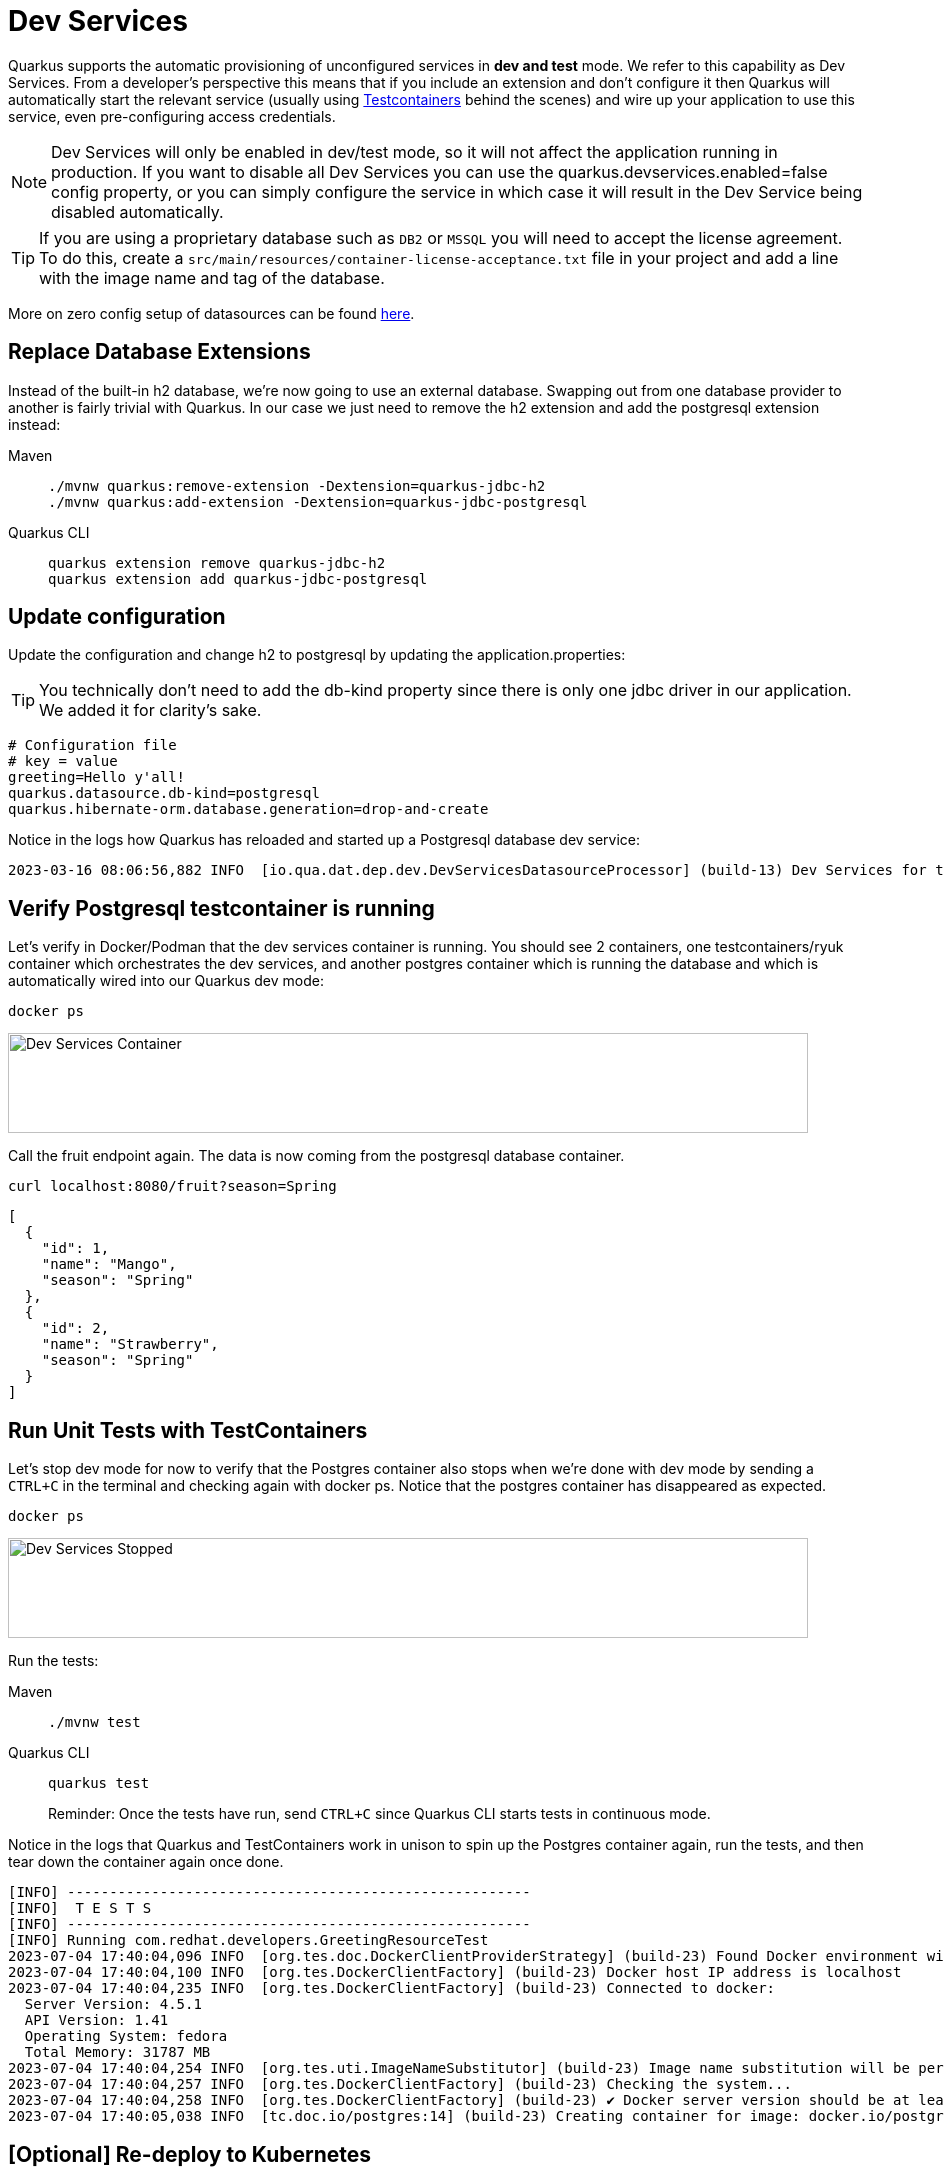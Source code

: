 = Dev Services

Quarkus supports the automatic provisioning of unconfigured services in *dev and test* mode. 
We refer to this capability as Dev Services. From a developer's perspective this means that if you include an extension and don't configure it then Quarkus will automatically start the relevant service (usually using https://www.testcontainers.org/[Testcontainers] behind the scenes) and wire up your application to use this service, even pre-configuring access credentials.

NOTE: Dev Services will only be enabled in dev/test mode, so it will not affect the application running in production.  If you want to disable all Dev Services you can use the quarkus.devservices.enabled=false config property, or you can simply configure the service in which case it will result in the Dev Service being disabled automatically.

TIP: If you are using a proprietary database such as `DB2` or `MSSQL` you will need to accept the license agreement. To do this, create a `src/main/resources/container-license-acceptance.txt` file in your project and add a line with the image name and tag of the database. 

More on zero config setup of datasources can be found https://quarkus.io/guides/datasource#dev-services[here].

== Replace Database Extensions 

Instead of the built-in h2 database, we're now going to use an external database.  Swapping out from one database provider to another is fairly trivial with Quarkus.  In our case we just need to remove the h2 extension and add the postgresql extension instead:


[tabs]
====
Maven::
+ 
--
[.console-input]
[source,bash,subs="+macros,+attributes"]
----
./mvnw quarkus:remove-extension -Dextension=quarkus-jdbc-h2
./mvnw quarkus:add-extension -Dextension=quarkus-jdbc-postgresql
----

--
Quarkus CLI::
+
--
[.console-input]
[source,bash,subs="+macros,+attributes"]
----
quarkus extension remove quarkus-jdbc-h2
quarkus extension add quarkus-jdbc-postgresql
----
--
====


== Update configuration

Update the configuration and change h2 to postgresql by updating the application.properties:

TIP: You technically don't need to add the db-kind property since there is only one jdbc driver in our application.  We added it for clarity's sake.

[#quarkuspdb-update-props]
[.console-input]
[source,config,subs="+macros,+attributes"]
----
# Configuration file
# key = value
greeting=Hello y'all!
quarkus.datasource.db-kind=postgresql
quarkus.hibernate-orm.database.generation=drop-and-create
----


Notice in the logs how Quarkus has reloaded and started up a Postgresql database dev service:

[.console-output]
[source,text]
----
2023-03-16 08:06:56,882 INFO  [io.qua.dat.dep.dev.DevServicesDatasourceProcessor] (build-13) Dev Services for the default datasource (postgresql) started - container ID is c7c9a6ccf029
----

== Verify Postgresql testcontainer is running

Let's verify in Docker/Podman that the dev services container is running.  You should see 2 containers, one testcontainers/ryuk container which orchestrates the dev services, and another postgres container which is running the database and which is automatically wired into our Quarkus dev mode:

[.console-input]
[source,bash,subs="+macros,+attributes"]
----
docker ps 
----

[.mt-4.center]
image::Dev_Services_Podman_ps.png[Dev Services Container,800,100,align="left"]

Call the fruit endpoint again. The data is now coming from the postgresql database container. 

[.console-input]
[source,bash,subs="+macros,+attributes"]
----
curl localhost:8080/fruit?season=Spring
----

[.console-output]
[source,json]
----
[
  {
    "id": 1,
    "name": "Mango",
    "season": "Spring"
  },
  {
    "id": 2,
    "name": "Strawberry",
    "season": "Spring"
  }
]
----

== Run Unit Tests with TestContainers

Let's stop dev mode for now to verify that the Postgres container also stops when we're done with dev mode by sending a `CTRL+C` in the terminal and checking again with docker ps. Notice that the postgres container has disappeared as expected.

[.console-input]
[source,bash,subs="+macros,+attributes"]
----
docker ps 
----

[.mt-4.center]
image::Dev_Services_Stopped.png[Dev Services Stopped,800,100,align="left"]

Run the tests:

[tabs%sync]
====
Maven::
+ 
--
[.console-input]
[source,bash,subs="+macros,+attributes"]
----
./mvnw test
----

--
Quarkus CLI::
+
--
[.console-input]
[source,bash,subs="+macros,+attributes"]
----
quarkus test
----

Reminder: Once the tests have run, send `CTRL+C` since Quarkus CLI starts tests in continuous mode.
--
====

Notice in the logs that Quarkus and TestContainers work in unison to spin up the Postgres container again, run the tests, and then tear down the container again once done. 

[.console-output]
[source,text]
----
[INFO] -------------------------------------------------------
[INFO]  T E S T S
[INFO] -------------------------------------------------------
[INFO] Running com.redhat.developers.GreetingResourceTest
2023-07-04 17:40:04,096 INFO  [org.tes.doc.DockerClientProviderStrategy] (build-23) Found Docker environment with Environment variables, system properties and defaults. Resolved dockerHost=unix:///run/user/1000/podman/podman.sock
2023-07-04 17:40:04,100 INFO  [org.tes.DockerClientFactory] (build-23) Docker host IP address is localhost
2023-07-04 17:40:04,235 INFO  [org.tes.DockerClientFactory] (build-23) Connected to docker: 
  Server Version: 4.5.1
  API Version: 1.41
  Operating System: fedora
  Total Memory: 31787 MB
2023-07-04 17:40:04,254 INFO  [org.tes.uti.ImageNameSubstitutor] (build-23) Image name substitution will be performed by: DefaultImageNameSubstitutor (composite of 'ConfigurationFileImageNameSubstitutor' and 'PrefixingImageNameSubstitutor')
2023-07-04 17:40:04,257 INFO  [org.tes.DockerClientFactory] (build-23) Checking the system...
2023-07-04 17:40:04,258 INFO  [org.tes.DockerClientFactory] (build-23) ✔︎ Docker server version should be at least 1.6.0
2023-07-04 17:40:05,038 INFO  [tc.doc.io/postgres:14] (build-23) Creating container for image: docker.io/postgres:14
----




== [Optional] Re-deploy to Kubernetes

If you would like to redeploy to Kubernetes, this time you will need to provision a Postgresql database because as mentioned before, Dev Services are only enabled in dev/test mode.

We will also need to add credentials to connect to the external database. Make sure you have the following properties set:

[#quarkus-pgsql-config]
[.console-input]
[source,config,subs="+macros,+attributes"]
----
%prod.quarkus.datasource.password=quarkus
%prod.quarkus.datasource.username=quarkus
%prod.quarkus.datasource.db-kind=postgresql
%prod.quarkus.datasource.jdbc.url=jdbc:postgresql://postgresql/quarkus
quarkus.hibernate-orm.database.generation=drop-and-create
quarkus.hibernate-orm.sql-load-script=import.sql
----

NOTE: We added a %prod. prefix to some of the properties.  This prefix makes it so these property will only be evaluated with the (default) prod profile.  In dev mode these values will be ignored, thus triggering the Dev Services creation.

=== Create a postgresql database

There are several ways to deploy a Postgresql Database to Kubernetes.  If you're using Openshift, you could create one easily through the UI (Developer Perspective > +Add > Database > PostgreSQL).  Make sure your database name, username and password match up with what you have configured in your application.properties or secrets.  

Alternatively you can also create the following Kubernetes manifest for a simple ephemeral instance:

[.console-input]
[source,bash,subs="+macros,+attributes"]
----
cat > postgres.yaml << EOF
apiVersion: apps/v1
kind: Deployment
metadata:
  name: postgresql
spec:
  selector:
    matchLabels:
      app: postgresql
  template:
    metadata:
      labels:
        app: postgresql
    spec:
      containers:
        - name: postgresql
          image: quay.io/redhatdemo/openshift-pgsql12-primary:centos7
          imagePullPolicy: Always
          ports:
            - name: tcp
              containerPort: 5432
          env:
            - name: PG_USER_PASSWORD
              value: quarkus
            - name: PG_USER_NAME
              value: quarkus
            - name: PG_DATABASE
              value: quarkus
            - name: PG_NETWORK_MASK
              value: all
---
kind: Service
apiVersion: v1
metadata:
  name: postgresql
spec:
  ports:
    - name: pgsql
      protocol: TCP
      port: 5432
      targetPort: 5432
  type: ClusterIP
  selector:
    app: postgresql
EOF
----

And deploy it to Kubernetes:

[.console-input]
[source,bash,subs="+macros,+attributes"]
----
kubectl apply -f postgres.yaml
----

=== Rebuild and deploy your application

Rebuild the application and container, and push to your registry again: 

[tabs]
====
Maven::
+ 
--
[.console-input]
[source,bash,subs="+macros,+attributes"]
----
./mvnw clean package -DskipTests -Dquarkus.container-image.push=true
----

--
Quarkus CLI::
+
--
[.console-input]
[source,bash,subs="+macros,+attributes"]
----
quarkus image push --also-build --no-tests
----
--
====


And finally, redeploy the application:

[.console-input]
[source,bash]
----
kubectl apply -f target/kubernetes/kubernetes.yml
----